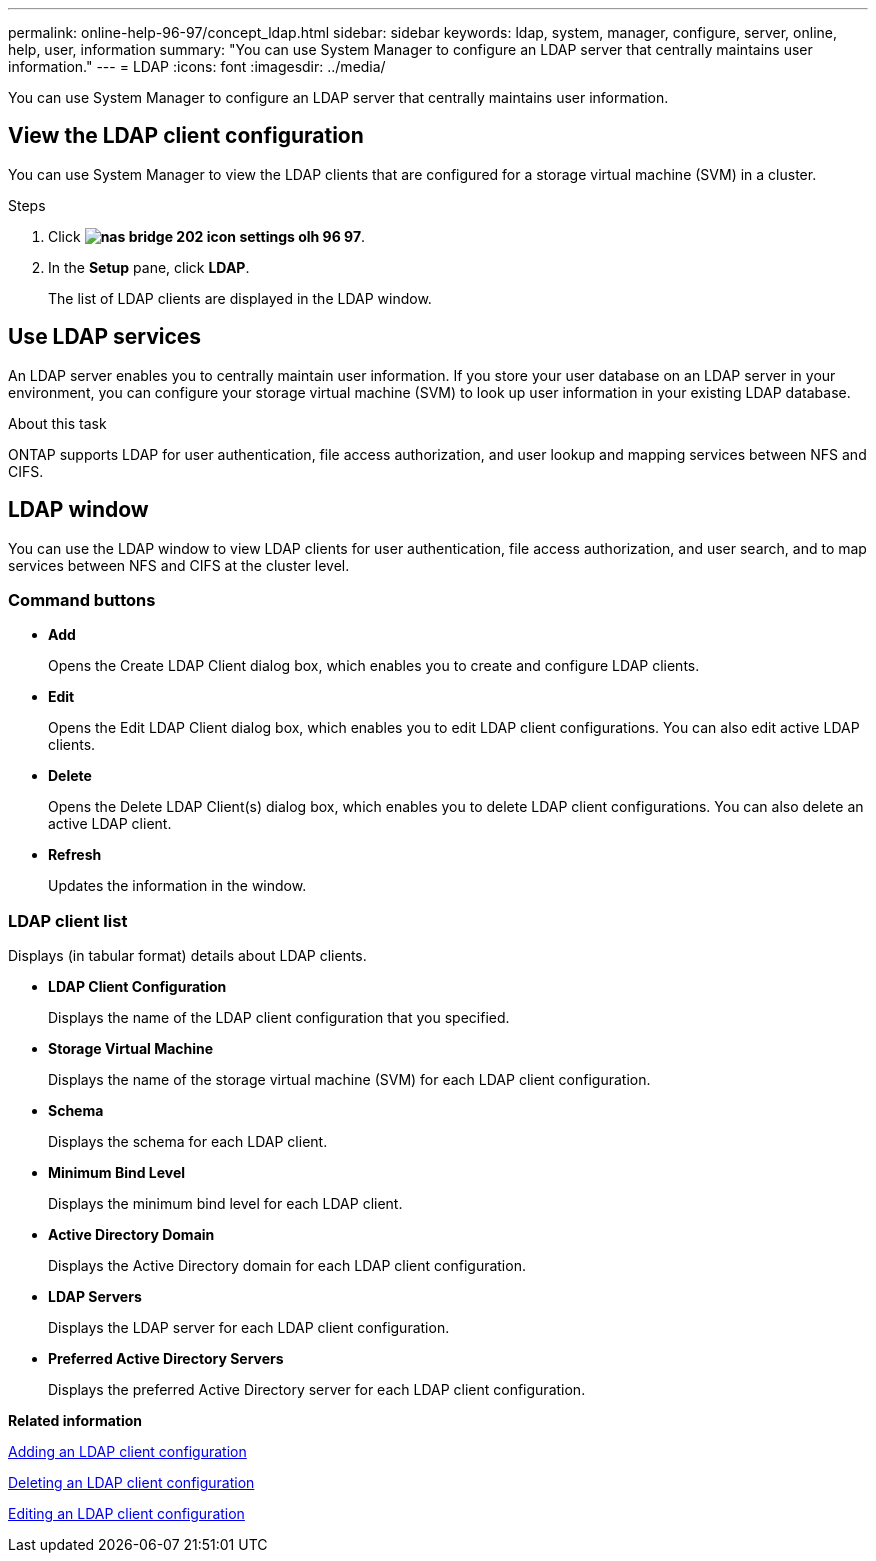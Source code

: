 ---
permalink: online-help-96-97/concept_ldap.html
sidebar: sidebar
keywords: ldap, system, manager, configure, server, online, help, user, information
summary: "You can use System Manager to configure an LDAP server that centrally maintains user information."
---
= LDAP
:icons: font
:imagesdir: ../media/

[.lead]
You can use System Manager to configure an LDAP server that centrally maintains user information.

== View the LDAP client configuration

You can use System Manager to view the LDAP clients that are configured for a storage virtual machine (SVM) in a cluster.

.Steps

. Click *image:../media/nas_bridge_202_icon_settings_olh_96_97.gif[]*.
. In the *Setup* pane, click *LDAP*.
+
The list of LDAP clients are displayed in the LDAP window.

== Use LDAP services

An LDAP server enables you to centrally maintain user information. If you store your user database on an LDAP server in your environment, you can configure your storage virtual machine (SVM) to look up user information in your existing LDAP database.

.About this task

ONTAP supports LDAP for user authentication, file access authorization, and user lookup and mapping services between NFS and CIFS.

== LDAP window

You can use the LDAP window to view LDAP clients for user authentication, file access authorization, and user search, and to map services between NFS and CIFS at the cluster level.

=== Command buttons

* *Add*
+
Opens the Create LDAP Client dialog box, which enables you to create and configure LDAP clients.

* *Edit*
+
Opens the Edit LDAP Client dialog box, which enables you to edit LDAP client configurations. You can also edit active LDAP clients.

* *Delete*
+
Opens the Delete LDAP Client(s) dialog box, which enables you to delete LDAP client configurations. You can also delete an active LDAP client.

* *Refresh*
+
Updates the information in the window.

=== LDAP client list

Displays (in tabular format) details about LDAP clients.

* *LDAP Client Configuration*
+
Displays the name of the LDAP client configuration that you specified.

* *Storage Virtual Machine*
+
Displays the name of the storage virtual machine (SVM) for each LDAP client configuration.

* *Schema*
+
Displays the schema for each LDAP client.

* *Minimum Bind Level*
+
Displays the minimum bind level for each LDAP client.

* *Active Directory Domain*
+
Displays the Active Directory domain for each LDAP client configuration.

* *LDAP Servers*
+
Displays the LDAP server for each LDAP client configuration.

* *Preferred Active Directory Servers*
+
Displays the preferred Active Directory server for each LDAP client configuration.

*Related information*

xref:task_adding_ldap_client_configuration.adoc[Adding an LDAP client configuration]

xref:task_deleting_ldap_client_configuration.adoc[Deleting an LDAP client configuration]

xref:task_editing_ldap_client_configuration.adoc[Editing an LDAP client configuration]

// 2021-12-13, Created by Aoife, sm-classic rework
